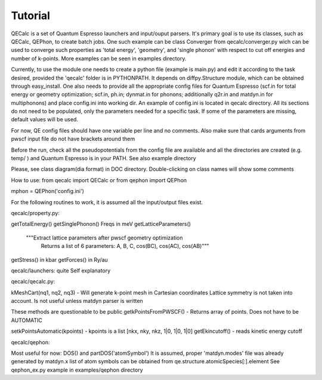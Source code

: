 Tutorial
========

QECalc is a set of Quantum Espresso launchers and input/ouput parsers.
It's primary goal is to use its classes, such as QECalc, QEPhon, to
create batch jobs. One such example can be class Converger from qecalc/converger.py wich can be  used to converge such
properties as 'total energy', 'geometry', and 'single phonon' with respect to
cut off energies and number of k-points. More examples can be seen in examples
directory.

Currently, to use the module one needs to create a python
file (example is main.py) and edit it according to the task desired,
provided the 'qecalc' folder is in PYTHONPATH. It depends on diffpy.Structure
module, which can be obtained through easy_install. One also needs to provide
all the appropriate config files for Quantum Espresso (scf.in for total
energy or geometry optimization; scf.in, ph.in; dynmat.in for
phonons; additionally q2r.in and matdyn.in for multiphonons) and place config.ini
into working dir. An example of config.ini is located in qecalc directory. All
its sections do not need to be populated, only the parameters needed for a
specific task. If some of the parameters are missing, default values will be used.

For now, QE config files should have one variable per line and no
comments. Also make sure that cards arguments from pwscf input file do not
have brackets around them

Before the run, check all the pseudopotentials from the config file
are available and all the directories are created (e.g. temp/ ) and
Quantum Espresso is in your PATH. See also example directory



Please, see class diagram(dia format) in DOC directory. Double-clicking on
class names will show some comments


How to use:
from qecalc import QECalc
or
from qephon import QEPhon

mphon = QEPhon('config.ini')

For the following routines to work, it is assumed all the input/output files exist.

qecalc/property.py:

getTotalEnergy()
getSinglePhonon()  Freqs in meV
getLatticeParameters()
        """Extract lattice parameters after pwscf geometry optimization
           Returns a list of 6 parameters: A, B, C, cos(BC), cos(AC), cos(AB)"""
getStress()  in kbar
getForces() in Ry/au

qecalc/launchers:
quite Self explanatory

qecalc/qecalc.py:

kMeshCart(nq1, nq2, nq3) - Will generate k-point mesh in Cartesian coordinates
Lattice symmetry is not taken into account. Is not useful unless matdyn
parser is written


These methods are questionable to be public
getkPointsFromPWSCF() - Returns array of points. Does not have to be AUTOMATIC

setkPointsAutomatic(kpoints) - kpoints is a list [nkx, nky, nkz, 1|0, 1|0, 1|0]
getEkincutoff() - reads kinetic energy cutoff

qecalc/qephon:

Most useful for now:
DOS() and partDOS('atomSymbol')
It is assumed, proper 'matdyn.modes' file was already generated by matdyn.x
list of atom symbols can be obtained from qe.structure.atomicSpecies[:].element
See qephon_ex.py example in examples/qephon directory
